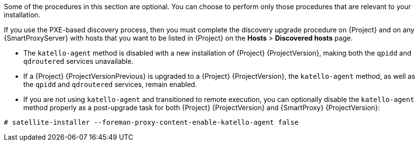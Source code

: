 [[post-upgrade_tasks]]

Some of the procedures in this section are optional. You can choose to perform only those procedures that are relevant to your installation.

If you use the PXE-based discovery process, then you must complete the discovery upgrade procedure on {Project} and on any {SmartProxyServer} with hosts that you want to be listed in {Project} on the *Hosts* > *Discovered hosts* page.

* The `katello-agent` method is disabled with a new installation of {Project} {ProjectVersion}, making both the `qpidd` and `qdroutered` services unavailable.

* If a {Project} {ProjectVersionPrevious} is upgraded to a {Project} {ProjectVersion}, the `katello-agent` method, as well as the `qpidd` and `qdroutered` services, remain enabled.

* If you are not using `katello-agent` and transitioned to remote execution, you can optionally disable the `katello-agent` method properly as a post-upgrade task for both {Project} {ProjectVersion} and {SmartProxy} {ProjectVersion}:

[options="nowrap" subs="attributes"]
----
# satellite-installer --foreman-proxy-content-enable-katello-agent false
----
